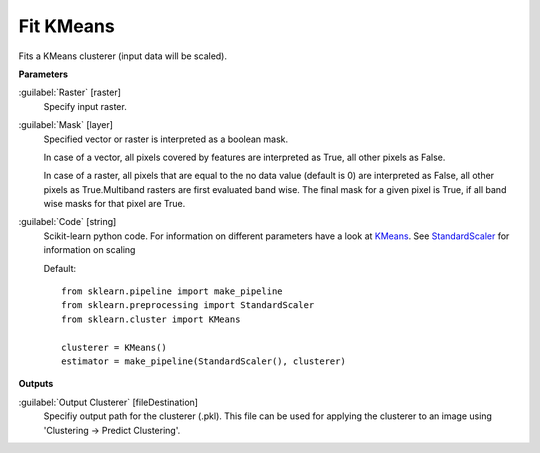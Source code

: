 .. _Fit KMeans:

**********
Fit KMeans
**********

Fits a KMeans clusterer (input data will be scaled).

**Parameters**


:guilabel:`Raster` [raster]
    Specify input raster.


:guilabel:`Mask` [layer]
    Specified vector or raster is interpreted as a boolean mask.
    
    In case of a vector, all pixels covered by features are interpreted as True, all other pixels as False.
    
    In case of a raster, all pixels that are equal to the no data value (default is 0) are interpreted as False, all other pixels as True.Multiband rasters are first evaluated band wise. The final mask for a given pixel is True, if all band wise masks for that pixel are True.


:guilabel:`Code` [string]
    Scikit-learn python code. For information on different parameters have a look at `KMeans <http://scikit-learn.org/stable/modules/generated/sklearn.cluster.KMeans.html>`_. See `StandardScaler <http://scikit-learn.org/stable/modules/generated/sklearn.preprocessing.StandardScaler.html>`_ for information on scaling

    Default::

        from sklearn.pipeline import make_pipeline
        from sklearn.preprocessing import StandardScaler
        from sklearn.cluster import KMeans
        
        clusterer = KMeans()
        estimator = make_pipeline(StandardScaler(), clusterer)
        
**Outputs**


:guilabel:`Output Clusterer` [fileDestination]
    Specifiy output path for the clusterer (.pkl). This file can be used for applying the clusterer to an image using 'Clustering -> Predict Clustering'.

